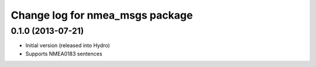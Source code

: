 ^^^^^^^^^^^^^^^^^^^^^^^^^^^^^^^^^^^^^^
Change log for nmea_msgs package
^^^^^^^^^^^^^^^^^^^^^^^^^^^^^^^^^^^^^^

0.1.0 (2013-07-21)
------------------
* Initial version (released into Hydro)
* Supports NMEA0183 sentences
